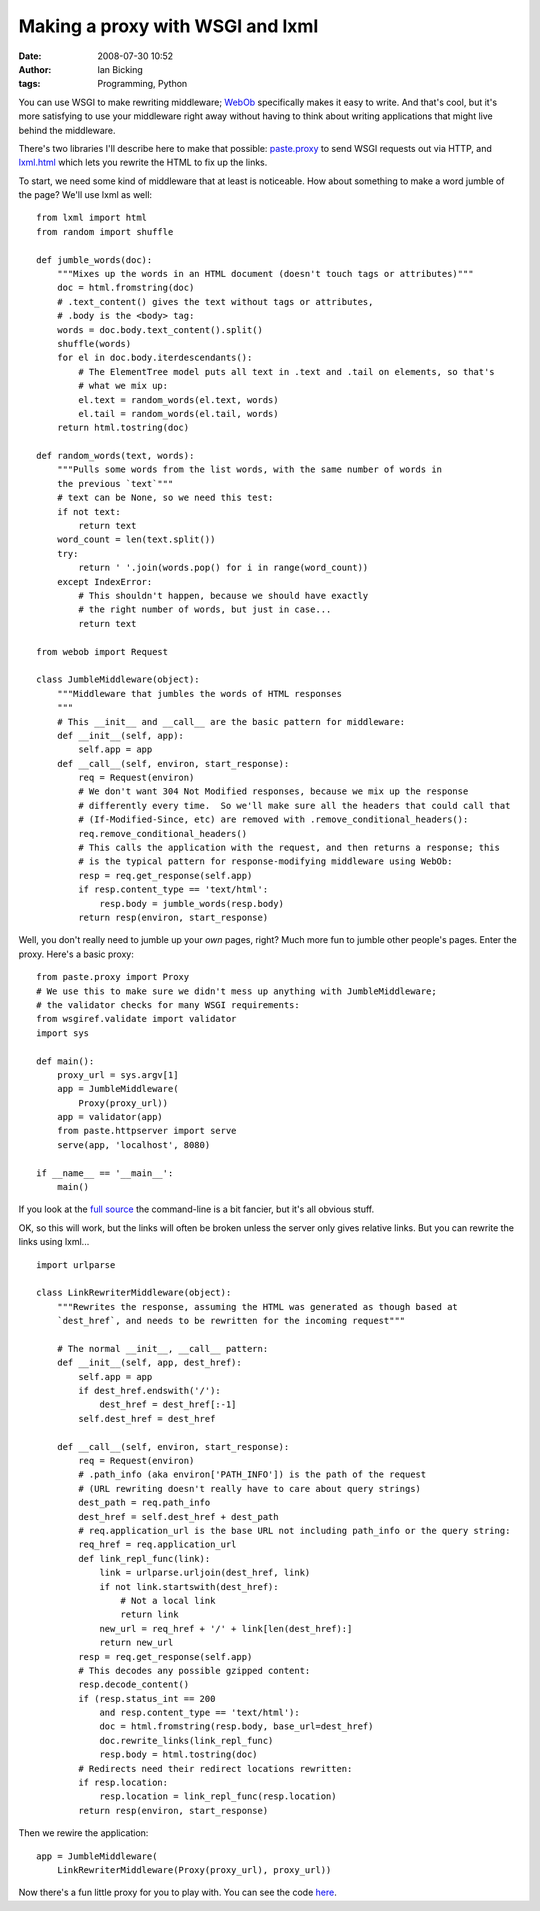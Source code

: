 Making a proxy with WSGI and lxml
#################################
:date: 2008-07-30 10:52
:author: Ian Bicking
:tags: Programming, Python

You can use WSGI to make rewriting middleware; `WebOb <http://pythonpaste.org/webob />`_ specifically makes it easy to write.  And that's cool, but it's more satisfying to use your middleware right away without having to think about writing applications that might live behind the middleware.

There's two libraries I'll describe here to make that possible: `paste.proxy <http://pythonpaste.org/modules/proxy.html#paste.proxy.Proxy>`_ to send WSGI requests out via HTTP, and `lxml.html <http://codespeak.net/lxml/lxmlhtml.html>`_ which lets you rewrite the HTML to fix up the links.

To start, we need some kind of middleware that at least is noticeable.  How about something to make a word jumble of the page?  We'll use lxml as well::

    from lxml import html
    from random import shuffle

    def jumble_words(doc):
        """Mixes up the words in an HTML document (doesn't touch tags or attributes)"""
        doc = html.fromstring(doc)
        # .text_content() gives the text without tags or attributes,
        # .body is the <body> tag:
        words = doc.body.text_content().split()
        shuffle(words)
        for el in doc.body.iterdescendants():
            # The ElementTree model puts all text in .text and .tail on elements, so that's
            # what we mix up:
            el.text = random_words(el.text, words)
            el.tail = random_words(el.tail, words)
        return html.tostring(doc)

    def random_words(text, words):
        """Pulls some words from the list words, with the same number of words in
        the previous `text`"""
        # text can be None, so we need this test:
        if not text:
            return text
        word_count = len(text.split())
        try:
            return ' '.join(words.pop() for i in range(word_count))
        except IndexError:
            # This shouldn't happen, because we should have exactly
            # the right number of words, but just in case...
            return text

    from webob import Request

    class JumbleMiddleware(object):
        """Middleware that jumbles the words of HTML responses
        """
        # This __init__ and __call__ are the basic pattern for middleware:
        def __init__(self, app):
            self.app = app
        def __call__(self, environ, start_response):
            req = Request(environ)
            # We don't want 304 Not Modified responses, because we mix up the response
            # differently every time.  So we'll make sure all the headers that could call that
            # (If-Modified-Since, etc) are removed with .remove_conditional_headers():
            req.remove_conditional_headers()
            # This calls the application with the request, and then returns a response; this
            # is the typical pattern for response-modifying middleware using WebOb:
            resp = req.get_response(self.app)
            if resp.content_type == 'text/html':
                resp.body = jumble_words(resp.body)
            return resp(environ, start_response)

Well, you don't really need to jumble up your *own* pages, right?  Much more fun to jumble other people's pages.  Enter the proxy.  Here's a basic proxy::

    from paste.proxy import Proxy
    # We use this to make sure we didn't mess up anything with JumbleMiddleware;
    # the validator checks for many WSGI requirements:
    from wsgiref.validate import validator
    import sys

    def main():
        proxy_url = sys.argv[1]
        app = JumbleMiddleware(
            Proxy(proxy_url))
        app = validator(app)
        from paste.httpserver import serve
        serve(app, 'localhost', 8080)

    if __name__ == '__main__':
        main()

If you look at the `full source <http://svn.colorstudy.com/home/ianb/recipes/rewritingproxy.py>`_ the command-line is a bit fancier, but it's all obvious stuff.

OK, so this will work, but the links will often be broken unless the server only gives relative links.  But you can rewrite the links using lxml...

::

    import urlparse

    class LinkRewriterMiddleware(object):
        """Rewrites the response, assuming the HTML was generated as though based at 
        `dest_href`, and needs to be rewritten for the incoming request"""

        # The normal __init__, __call__ pattern:
        def __init__(self, app, dest_href):
            self.app = app
            if dest_href.endswith('/'):
                dest_href = dest_href[:-1]
            self.dest_href = dest_href

        def __call__(self, environ, start_response):
            req = Request(environ)
            # .path_info (aka environ['PATH_INFO']) is the path of the request
            # (URL rewriting doesn't really have to care about query strings)
            dest_path = req.path_info
            dest_href = self.dest_href + dest_path
            # req.application_url is the base URL not including path_info or the query string:
            req_href = req.application_url
            def link_repl_func(link):
                link = urlparse.urljoin(dest_href, link)
                if not link.startswith(dest_href):
                    # Not a local link
                    return link
                new_url = req_href + '/' + link[len(dest_href):]
                return new_url
            resp = req.get_response(self.app)
            # This decodes any possible gzipped content:
            resp.decode_content()
            if (resp.status_int == 200 
                and resp.content_type == 'text/html'):
                doc = html.fromstring(resp.body, base_url=dest_href)
                doc.rewrite_links(link_repl_func)
                resp.body = html.tostring(doc)
            # Redirects need their redirect locations rewritten:
            if resp.location:
                resp.location = link_repl_func(resp.location)
            return resp(environ, start_response)


Then we rewire the application::

    app = JumbleMiddleware(
        LinkRewriterMiddleware(Proxy(proxy_url), proxy_url))

Now there's a fun little proxy for you to play with.  You can see the code `here <http://svn.colorstudy.com/home/ianb/recipes/rewritingproxy.py>`_.
